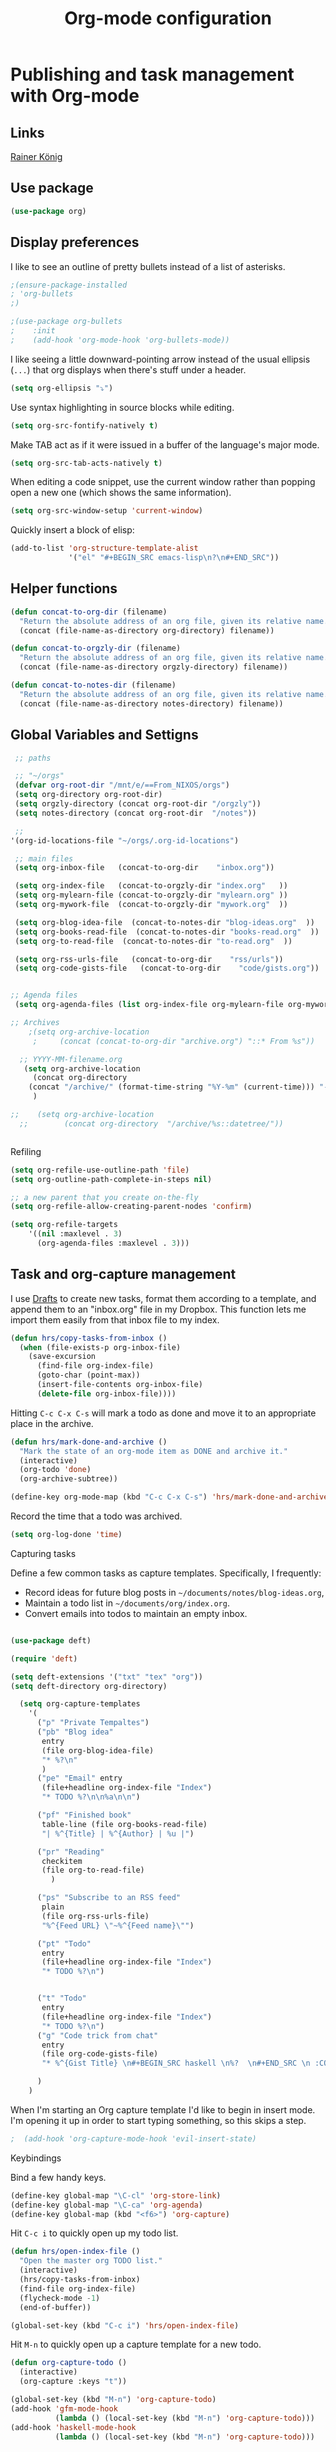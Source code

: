 
#+TITLE: Org-mode configuration
#+OPTIONS: origin-url:[[https://github.com/hrs/dotfiles/blob/master/emacs/.emacs.d/configuration.org#publishing-and-task-management-with-org-mode][org-mote config section]]

* Publishing and task management with Org-mode
** Links
   [[https://pastebin.com/9Dgx4NM9][Rainer König]]
** Use package
#+BEGIN_SRC emacs-lisp
  (use-package org)
#+END_SRC

** Display preferences

I like to see an outline of pretty bullets instead of a list of asterisks.

#+BEGIN_SRC emacs-lisp
;(ensure-package-installed
; 'org-bullets
;)

;(use-package org-bullets
;    :init
;    (add-hook 'org-mode-hook 'org-bullets-mode))
#+END_SRC

I like seeing a little downward-pointing arrow instead of the usual ellipsis
(=...=) that org displays when there's stuff under a header.

#+BEGIN_SRC emacs-lisp
  (setq org-ellipsis "⤵")
#+END_SRC

Use syntax highlighting in source blocks while editing.

#+BEGIN_SRC emacs-lisp
  (setq org-src-fontify-natively t)
#+END_SRC

Make TAB act as if it were issued in a buffer of the language's major mode.

#+BEGIN_SRC emacs-lisp
  (setq org-src-tab-acts-natively t)
#+END_SRC

When editing a code snippet, use the current window rather than popping open a
new one (which shows the same information).

#+BEGIN_SRC emacs-lisp
  (setq org-src-window-setup 'current-window)
#+END_SRC

Quickly insert a block of elisp:

#+BEGIN_SRC emacs-lisp
  (add-to-list 'org-structure-template-alist
               '("el" "#+BEGIN_SRC emacs-lisp\n?\n#+END_SRC"))
#+END_SRC

** Helper functions 
#+BEGIN_SRC emacs-lisp
  (defun concat-to-org-dir (filename)
    "Return the absolute address of an org file, given its relative name."
    (concat (file-name-as-directory org-directory) filename))

  (defun concat-to-orgzly-dir (filename)
    "Return the absolute address of an org file, given its relative name."
    (concat (file-name-as-directory orgzly-directory) filename))

  (defun concat-to-notes-dir (filename)
    "Return the absolute address of an org file, given its relative name."
    (concat (file-name-as-directory notes-directory) filename))
#+END_SRC

** Global Variables and Settigns
#+BEGIN_SRC emacs-lisp
   ;; paths

   ;; "~/orgs"
   (defvar org-root-dir "/mnt/e/==From_NIXOS/orgs")
   (setq org-directory org-root-dir)
   (setq orgzly-directory (concat org-root-dir "/orgzly"))
   (setq notes-directory (concat org-root-dir  "/notes"))

   ;; 
  '(org-id-locations-file "~/orgs/.org-id-locations")

   ;; main files
   (setq org-inbox-file   (concat-to-org-dir    "inbox.org"))

   (setq org-index-file   (concat-to-orgzly-dir "index.org"   ))
   (setq org-mylearn-file (concat-to-orgzly-dir "mylearn.org" ))
   (setq org-mywork-file  (concat-to-orgzly-dir "mywork.org"  ))

   (setq org-blog-idea-file  (concat-to-notes-dir "blog-ideas.org"  ))
   (setq org-books-read-file  (concat-to-notes-dir "books-read.org"  ))
   (setq org-to-read-file  (concat-to-notes-dir "to-read.org"  ))

   (setq org-rss-urls-file   (concat-to-org-dir    "rss/urls"))
   (setq org-code-gists-file   (concat-to-org-dir    "code/gists.org"))


  ;; Agenda files
   (setq org-agenda-files (list org-index-file org-mylearn-file org-mywork-file))

  ;; Archives
      ;(setq org-archive-location
       ;     (concat (concat-to-org-dir "archive.org") "::* From %s"))

    ;; YYYY-MM-filename.org
     (setq org-archive-location
       (concat org-directory
	  (concat "/archive/" (format-time-string "%Y-%m" (current-time))) "-%s::* "(format-time-string "%Y-%m-%d" (current-time)))
       )

  ;;    (setq org-archive-location
    ;;        (concat org-directory  "/archive/%s::datetree/"))


#+END_SRC

Refiling
#+BEGIN_SRC emacs-lisp
  (setq org-refile-use-outline-path 'file)
  (setq org-outline-path-complete-in-steps nil)

  ;; a new parent that you create on-the-fly
  (setq org-refile-allow-creating-parent-nodes 'confirm)

  (setq org-refile-targets
      '((nil :maxlevel . 3)
        (org-agenda-files :maxlevel . 3)))

#+END_SRC

** Task and org-capture management

I use [[http://agiletortoise.com/drafts/][Drafts]] to create new tasks, format them according to a template, and
append them to an "inbox.org" file in my Dropbox. This function lets me import
them easily from that inbox file to my index.

#+BEGIN_SRC emacs-lisp
  (defun hrs/copy-tasks-from-inbox ()
    (when (file-exists-p org-inbox-file)
      (save-excursion
        (find-file org-index-file)
        (goto-char (point-max))
        (insert-file-contents org-inbox-file)
        (delete-file org-inbox-file))))
#+END_SRC


Hitting =C-c C-x C-s= will mark a todo as done and move it to an appropriate
place in the archive.

#+BEGIN_SRC emacs-lisp
  (defun hrs/mark-done-and-archive ()
    "Mark the state of an org-mode item as DONE and archive it."
    (interactive)
    (org-todo 'done)
    (org-archive-subtree))

  (define-key org-mode-map (kbd "C-c C-x C-s") 'hrs/mark-done-and-archive)
#+END_SRC

Record the time that a todo was archived.

#+BEGIN_SRC emacs-lisp
  (setq org-log-done 'time)
#+END_SRC

**** Capturing tasks

Define a few common tasks as capture templates. Specifically, I frequently:

- Record ideas for future blog posts in =~/documents/notes/blog-ideas.org=,
- Maintain a todo list in =~/documents/org/index.org=.
- Convert emails into todos to maintain an empty inbox.


#+BEGIN_SRC emacs-lisp

  (use-package deft)

  (require 'deft)

  (setq deft-extensions '("txt" "tex" "org"))
  (setq deft-directory org-directory)

    (setq org-capture-templates
	  '( 
	    ("p" "Private Tempaltes")
	    ("pb" "Blog idea"
	     entry
	     (file org-blog-idea-file)
	     "* %?\n"
	     )
	    ("pe" "Email" entry
	     (file+headline org-index-file "Index")
	     "* TODO %?\n\n%a\n\n")

	    ("pf" "Finished book"
	     table-line (file org-books-read-file)
	     "| %^{Title} | %^{Author} | %u |")

	    ("pr" "Reading"
	     checkitem
	     (file org-to-read-file)
	       )

	    ("ps" "Subscribe to an RSS feed"
	     plain
	     (file org-rss-urls-file)
	     "%^{Feed URL} \"~%^{Feed name}\"")

	    ("pt" "Todo"
	     entry
	     (file+headline org-index-file "Index")
	     "* TODO %?\n")


	    ("t" "Todo"
	     entry
	     (file+headline org-index-file "Index")
	     "* TODO %?\n")
	    ("g" "Code trick from chat"
	     entry
	     (file org-code-gists-file)
	     "* %^{Gist Title} \n#+BEGIN_SRC haskell \n%?  \n#+END_SRC \n :CODEGIST: \n  - Added: %U \n :END:")

	    )
	  )
#+END_SRC

When I'm starting an Org capture template I'd like to begin in insert mode. I'm
opening it up in order to start typing something, so this skips a step.

#+BEGIN_SRC emacs-lisp
;  (add-hook 'org-capture-mode-hook 'evil-insert-state)
#+END_SRC


**** Keybindings

Bind a few handy keys.

#+BEGIN_SRC emacs-lisp
  (define-key global-map "\C-cl" 'org-store-link)
  (define-key global-map "\C-ca" 'org-agenda)
  (define-key global-map (kbd "<f6>") 'org-capture)
#+END_SRC

Hit =C-c i= to quickly open up my todo list.

#+BEGIN_SRC emacs-lisp
  (defun hrs/open-index-file ()
    "Open the master org TODO list."
    (interactive)
    (hrs/copy-tasks-from-inbox)
    (find-file org-index-file)
    (flycheck-mode -1)
    (end-of-buffer))

  (global-set-key (kbd "C-c i") 'hrs/open-index-file)
#+END_SRC

Hit =M-n= to quickly open up a capture template for a new todo.

#+BEGIN_SRC emacs-lisp
  (defun org-capture-todo ()
    (interactive)
    (org-capture :keys "t"))

  (global-set-key (kbd "M-n") 'org-capture-todo)
  (add-hook 'gfm-mode-hook
            (lambda () (local-set-key (kbd "M-n") 'org-capture-todo)))
  (add-hook 'haskell-mode-hook
            (lambda () (local-set-key (kbd "M-n") 'org-capture-todo)))
#+END_SRC

** Exporting

Allow export to markdown and beamer (for presentations).

#+BEGIN_SRC emacs-lisp
  (require 'ox-md)
  (require 'ox-beamer)
#+END_SRC

Allow =babel= to evaluate Emacs lisp, Ruby, dot, or Gnuplot code.

#+BEGIN_SRC emacs-lisp
  (use-package graphviz-dot-mode)

  (use-package gnuplot)

      (org-babel-do-load-languages
       'org-babel-load-languages
       '((emacs-lisp . t)
	 (ruby . t)
	 (dot . t)
	 (gnuplot . t)))
#+END_SRC

Don't ask before evaluating code blocks.

#+BEGIN_SRC emacs-lisp
  (setq org-confirm-babel-evaluate nil)
#+END_SRC

Associate the "dot" language with the =graphviz-dot= major mode.

#+BEGIN_SRC emacs-lisp

  (use-package graphviz-dot-mode)
  (add-to-list 'org-src-lang-modes '("dot" . graphviz-dot))
#+END_SRC

Translate regular ol' straight quotes to typographically-correct curly quotes
when exporting.

#+BEGIN_SRC emacs-lisp
  (setq org-export-with-smart-quotes t)
#+END_SRC

**** Exporting to HTML

Don't include a footer with my contact and publishing information at the bottom
of every exported HTML document.

#+BEGIN_SRC emacs-lisp
  (setq org-html-postamble nil)
#+END_SRC

Exporting to HTML and opening the results triggers =/usr/bin/sensible-browser=,
which checks the =$BROWSER= environment variable to choose the right browser.
I'd like to always use Firefox, so:

#+BEGIN_SRC emacs-lisp
  (setq browse-url-browser-function 'browse-url-generic
        browse-url-generic-program "firefox")

  (setenv "BROWSER" "firefox")
#+END_SRC

**** Exporting to PDF

I want to produce PDFs with syntax highlighting in the code. The best way to do
that seems to be with the =minted= package, but that package shells out to
=pygments= to do the actual work. =pdflatex= usually disallows shell commands;
this enables that.

#+BEGIN_SRC emacs-lisp
  (setq org-latex-pdf-process
        '("xelatex -shell-escape -interaction nonstopmode -output-directory %o %f"
          "xelatex -shell-escape -interaction nonstopmode -output-directory %o %f"
          "xelatex -shell-escape -interaction nonstopmode -output-directory %o %f"))
#+END_SRC

Include the =minted= package in all of my LaTeX exports.

#+BEGIN_SRC emacs-lisp
  (add-to-list 'org-latex-packages-alist '("" "minted"))
  (setq org-latex-listings 'minted)
#+END_SRC

**** Exporting projects
